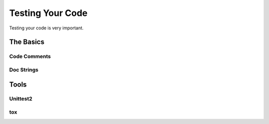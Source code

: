 Testing Your Code
=====================

Testing your code is very important.


The Basics
::::::::::


Code Comments
-------------



Doc Strings
-----------


Tools
:::::


Unittest2
---------


tox
---


